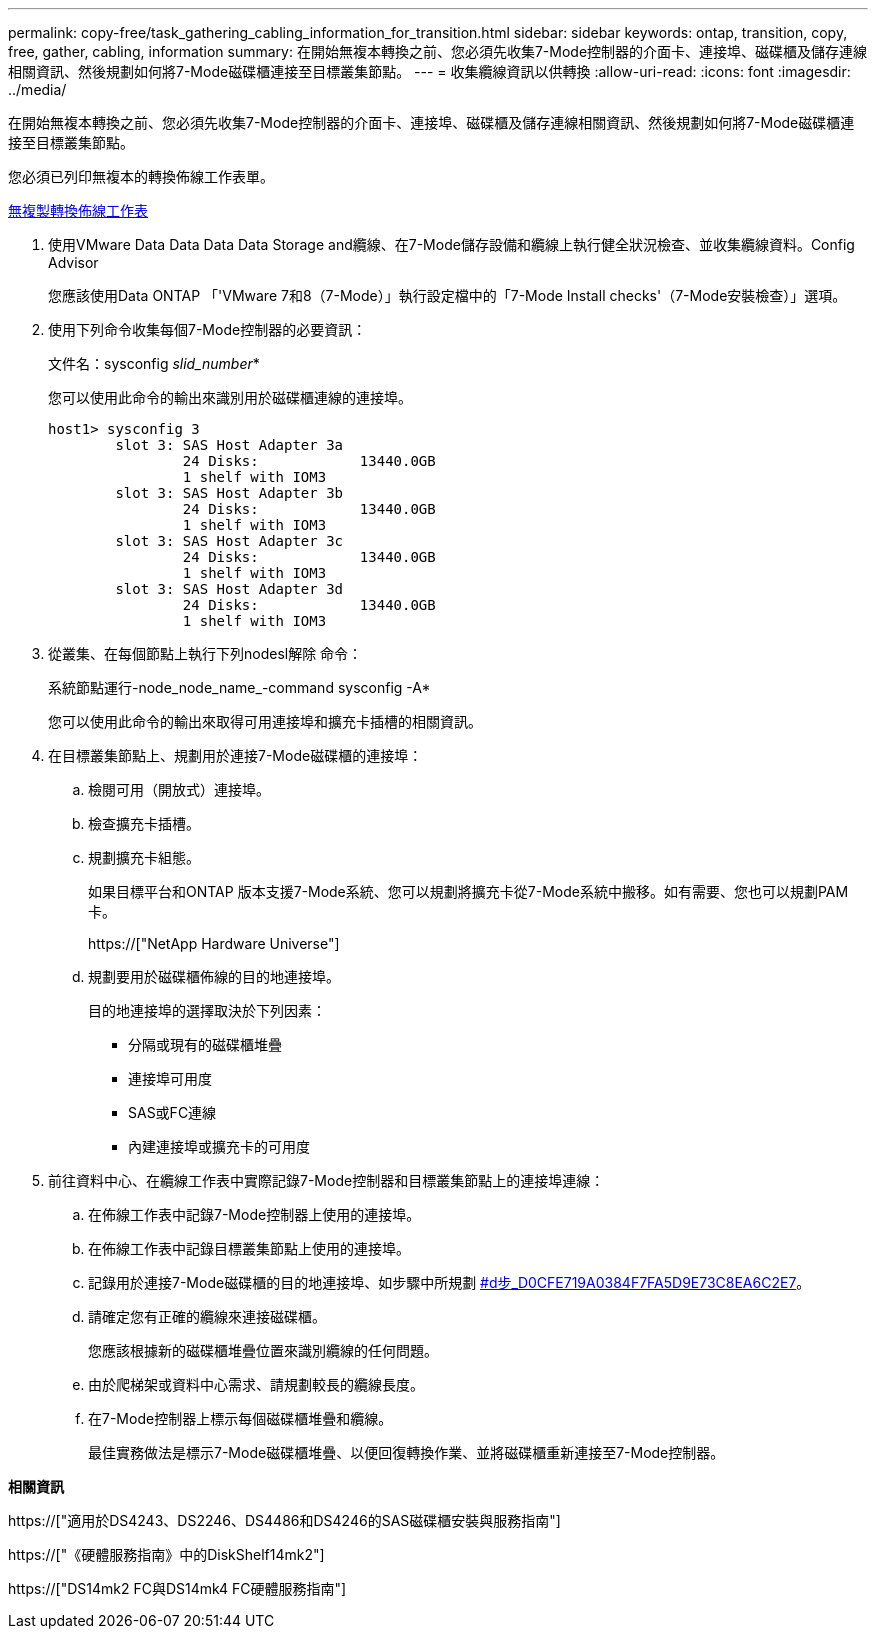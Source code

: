 ---
permalink: copy-free/task_gathering_cabling_information_for_transition.html 
sidebar: sidebar 
keywords: ontap, transition, copy, free, gather, cabling, information 
summary: 在開始無複本轉換之前、您必須先收集7-Mode控制器的介面卡、連接埠、磁碟櫃及儲存連線相關資訊、然後規劃如何將7-Mode磁碟櫃連接至目標叢集節點。 
---
= 收集纜線資訊以供轉換
:allow-uri-read: 
:icons: font
:imagesdir: ../media/


[role="lead"]
在開始無複本轉換之前、您必須先收集7-Mode控制器的介面卡、連接埠、磁碟櫃及儲存連線相關資訊、然後規劃如何將7-Mode磁碟櫃連接至目標叢集節點。

您必須已列印無複本的轉換佈線工作表單。

xref:reference_copy_free_transition_cabling_worksheet.adoc[無複製轉換佈線工作表]

. 使用VMware Data Data Data Data Storage and纜線、在7-Mode儲存設備和纜線上執行健全狀況檢查、並收集纜線資料。Config Advisor
+
您應該使用Data ONTAP 「'VMware 7和8（7-Mode）」執行設定檔中的「7-Mode Install checks'（7-Mode安裝檢查）」選項。

. 使用下列命令收集每個7-Mode控制器的必要資訊：
+
文件名：sysconfig _slid_number_*

+
您可以使用此命令的輸出來識別用於磁碟櫃連線的連接埠。

+
[listing]
----
host1> sysconfig 3
        slot 3: SAS Host Adapter 3a
                24 Disks:            13440.0GB
                1 shelf with IOM3
        slot 3: SAS Host Adapter 3b
                24 Disks:            13440.0GB
                1 shelf with IOM3
        slot 3: SAS Host Adapter 3c
                24 Disks:            13440.0GB
                1 shelf with IOM3
        slot 3: SAS Host Adapter 3d
                24 Disks:            13440.0GB
                1 shelf with IOM3
----
. 從叢集、在每個節點上執行下列nodesl解除 命令：
+
系統節點運行-node_node_name_-command sysconfig -A*

+
您可以使用此命令的輸出來取得可用連接埠和擴充卡插槽的相關資訊。

. 在目標叢集節點上、規劃用於連接7-Mode磁碟櫃的連接埠：
+
.. 檢閱可用（開放式）連接埠。
.. 檢查擴充卡插槽。
.. 規劃擴充卡組態。
+
如果目標平台和ONTAP 版本支援7-Mode系統、您可以規劃將擴充卡從7-Mode系統中搬移。如有需要、您也可以規劃PAM卡。

+
https://["NetApp Hardware Universe"]

.. 規劃要用於磁碟櫃佈線的目的地連接埠。
+
目的地連接埠的選擇取決於下列因素：

+
*** 分隔或現有的磁碟櫃堆疊
*** 連接埠可用度
*** SAS或FC連線
*** 內建連接埠或擴充卡的可用度




. 前往資料中心、在纜線工作表中實際記錄7-Mode控制器和目標叢集節點上的連接埠連線：
+
.. 在佈線工作表中記錄7-Mode控制器上使用的連接埠。
.. 在佈線工作表中記錄目標叢集節點上使用的連接埠。
.. 記錄用於連接7-Mode磁碟櫃的目的地連接埠、如步驟中所規劃 <<STEP_D0CFE719A0384F7FA5D9E73C8EA6C2E7,#d步_D0CFE719A0384F7FA5D9E73C8EA6C2E7>>。
.. 請確定您有正確的纜線來連接磁碟櫃。
+
您應該根據新的磁碟櫃堆疊位置來識別纜線的任何問題。

.. 由於爬梯架或資料中心需求、請規劃較長的纜線長度。
.. 在7-Mode控制器上標示每個磁碟櫃堆疊和纜線。
+
最佳實務做法是標示7-Mode磁碟櫃堆疊、以便回復轉換作業、並將磁碟櫃重新連接至7-Mode控制器。





*相關資訊*

https://["適用於DS4243、DS2246、DS4486和DS4246的SAS磁碟櫃安裝與服務指南"]

https://["《硬體服務指南》中的DiskShelf14mk2"]

https://["DS14mk2 FC與DS14mk4 FC硬體服務指南"]
